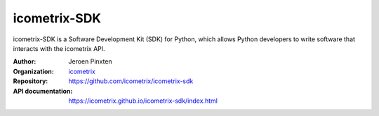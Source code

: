 icometrix-SDK
=============

icometrix-SDK is a Software Development Kit (SDK) for Python, which allows Python developers to write software that
interacts with the icometrix API.

:Author: Jeroen Pinxten
:Organization: `icometrix <https://icometrix.com>`_
:Repository: https://github.com/icometrix/icometrix-sdk
:API documentation: https://icometrix.github.io/icometrix-sdk/index.html
